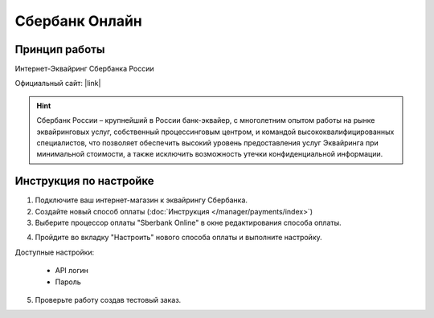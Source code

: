 Сбербанк Онлайн
----------------

Принцип работы
==============

Интернет-Эквайринг Сбербанка России

Официальный сайт: |link|

.. |link| raw:: html

   <!--noindex--><a href="http://www.sberbank.ru/ru/s_m_business/bankingservice/acquiring?utm_source=cscartru&utm_medium=context&utm_content=ekvairing&utm_term=ekvairing_sberbank" target="_blank" rel="nofollow">Эквайринг</a><!--/noindex-->

.. hint::

    Сбербанк России – крупнейший в России банк-эквайер, с многолетним опытом работы на рынке эквайринговых услуг, собственный процессинговым центром, и командой высококвалифицированных специалистов, что позволяет обеспечить высокий уровень предоставления услуг Эквайринга при минимальной стоимости, а также исключить возможность утечки конфиденциальной информации.

Инструкция по настройке
=======================

1. Подключите ваш интернет-магазин к эквайрингу Сбербанка.

2. Создайте новый способ оплаты (:doc:`Инструкция </manager/payments/index>`)

3. Выберите процессор оплаты "Sberbank Online" в окне редактирования способа оплаты.

.. fancybox:: img/sberbank_select.png
    :alt: Sberbank

4. Пройдите во вкладку "Настроить" нового способа оплаты и выполните настройку.

.. fancybox:: img/sberbank_settings.png
    :alt: Sberbank settings


Доступные настройки:

    *   API логин
    *   Пароль

5. Проверьте работу создав тестовый заказ.